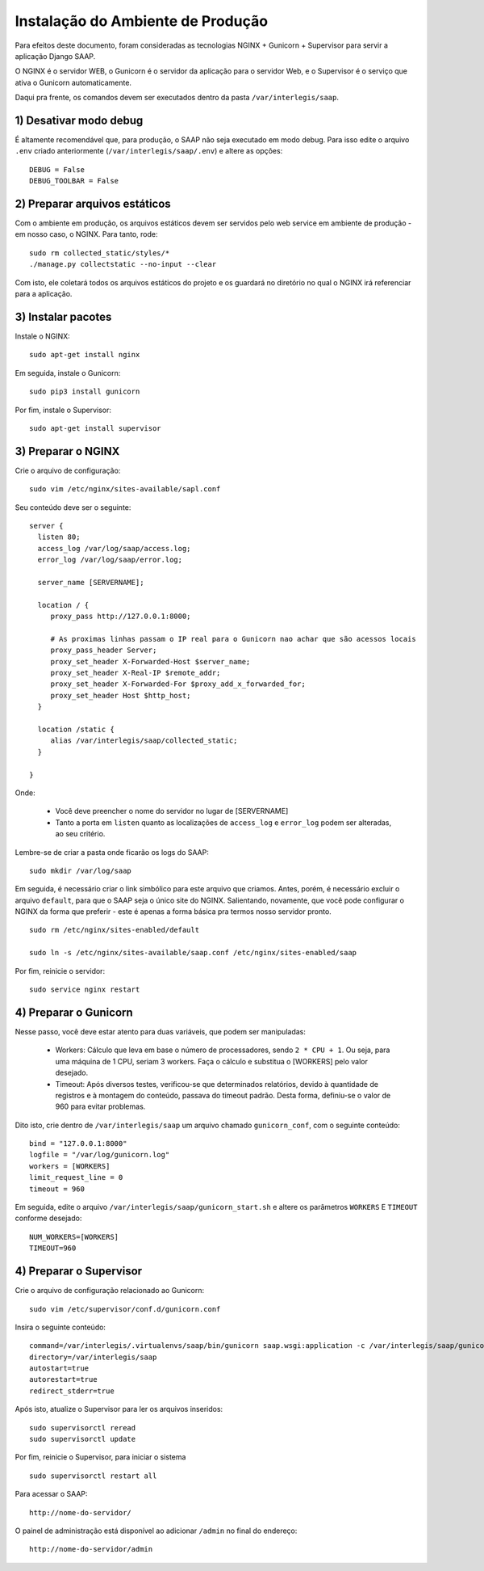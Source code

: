***********************************************
Instalação do Ambiente de Produção
***********************************************

Para efeitos deste documento, foram consideradas as tecnologias NGINX + Gunicorn + Supervisor para servir a aplicação Django SAAP.

O NGINX é o servidor WEB, o Gunicorn é o servidor da aplicação para o servidor Web, e o Supervisor é o serviço que ativa o Gunicorn automaticamente.

Daqui pra frente, os comandos devem ser executados dentro da pasta ``/var/interlegis/saap``.

1) Desativar modo debug
----------------------------------------------------------------------------------------

É altamente recomendável que, para produção, o SAAP não seja executado em modo debug. Para isso edite o arquivo ``.env`` criado anteriormente (``/var/interlegis/saap/.env``) e altere as opções:

::

    DEBUG = False
    DEBUG_TOOLBAR = False

2) Preparar arquivos estáticos
----------------------------------------------------------------------------------------

Com o ambiente em produção, os arquivos estáticos devem ser servidos pelo web service em ambiente de produção - em nosso caso, o NGINX. Para tanto, rode:

::

    sudo rm collected_static/styles/*
    ./manage.py collectstatic --no-input --clear

Com isto, ele coletará todos os arquivos estáticos do projeto e os guardará no diretório no qual o NGINX irá referenciar para a aplicação.


3) Instalar pacotes
----------------------------------------------------------------------------------------   

Instale o NGINX:

::

    sudo apt-get install nginx

Em seguida, instale o Gunicorn:

:: 

    sudo pip3 install gunicorn  

Por fim, instale o Supervisor:

::

    sudo apt-get install supervisor


3) Preparar o NGINX
----------------------------------------------------------------------------------------   

Crie o arquivo de configuração:

::

    sudo vim /etc/nginx/sites-available/sapl.conf

Seu conteúdo deve ser o seguinte:

::

    server {
      listen 80;
      access_log /var/log/saap/access.log;
      error_log /var/log/saap/error.log;

      server_name [SERVERNAME];

      location / {
         proxy_pass http://127.0.0.1:8000; 

         # As proximas linhas passam o IP real para o Gunicorn nao achar que são acessos locais
         proxy_pass_header Server;
         proxy_set_header X-Forwarded-Host $server_name;
         proxy_set_header X-Real-IP $remote_addr;
         proxy_set_header X-Forwarded-For $proxy_add_x_forwarded_for;
         proxy_set_header Host $http_host;
      }

      location /static {
         alias /var/interlegis/saap/collected_static;
      }

    }

Onde:

    * Você deve preencher o nome do servidor no lugar de [SERVERNAME]
    * Tanto a porta em ``listen`` quanto as localizações de ``access_log`` e ``error_log`` podem ser alteradas, ao seu critério.

Lembre-se de criar a pasta onde ficarão os logs do SAAP:

::

    sudo mkdir /var/log/saap

Em seguida, é necessário criar o link simbólico para este arquivo que criamos. Antes, porém, é necessário excluir o arquivo ``default``, para que o SAAP seja o único site do NGINX. Salientando, novamente, que você pode configurar o NGINX da forma que preferir - este é apenas a forma básica pra termos nosso servidor pronto.

::

    sudo rm /etc/nginx/sites-enabled/default
   
    sudo ln -s /etc/nginx/sites-available/saap.conf /etc/nginx/sites-enabled/saap

Por fim, reinicie o servidor:

::
  
    sudo service nginx restart

4) Preparar o Gunicorn
----------------------------------------------------------------------------------------   
   
Nesse passo, você deve estar atento para duas variáveis, que podem ser manipuladas:

  * Workers: Cálculo que leva em base o número de processadores, sendo ``2 * CPU + 1``. Ou seja, para uma máquina de 1 CPU, seriam 3 workers. Faça o cálculo e substitua o [WORKERS] pelo valor desejado.
  * Timeout: Após diversos testes, verificou-se que determinados relatórios, devido à quantidade de registros e à montagem do conteúdo, passava do timeout padrão. Desta forma, definiu-se o valor de 960 para evitar problemas.

Dito isto, crie dentro de ``/var/interlegis/saap`` um arquivo chamado ``gunicorn_conf``, com o seguinte conteúdo:

::

    bind = "127.0.0.1:8000"
    logfile = "/var/log/gunicorn.log"
    workers = [WORKERS]
    limit_request_line = 0
    timeout = 960

Em seguida, edite o arquivo ``/var/interlegis/saap/gunicorn_start.sh`` e altere os parâmetros ``WORKERS`` E ``TIMEOUT`` conforme desejado:

::

    NUM_WORKERS=[WORKERS]
    TIMEOUT=960

4) Preparar o Supervisor
---------------------------------------------------------------------------------------- 

Crie o arquivo de configuração relacionado ao Gunicorn:

::

    sudo vim /etc/supervisor/conf.d/gunicorn.conf

Insira o seguinte conteúdo:

::

    command=/var/interlegis/.virtualenvs/saap/bin/gunicorn saap.wsgi:application -c /var/interlegis/saap/gunicorn_conf
    directory=/var/interlegis/saap
    autostart=true
    autorestart=true
    redirect_stderr=true

Após isto, atualize o Supervisor para ler os arquivos inseridos:

::

    sudo supervisorctl reread
    sudo supervisorctl update

Por fim, reinicie o Supervisor, para iniciar o sistema

::

    sudo supervisorctl restart all

Para acessar o SAAP:

::

    http://nome-do-servidor/

O painel de administração está disponível ao adicionar ``/admin`` no final do endereço:

::

    http://nome-do-servidor/admin
